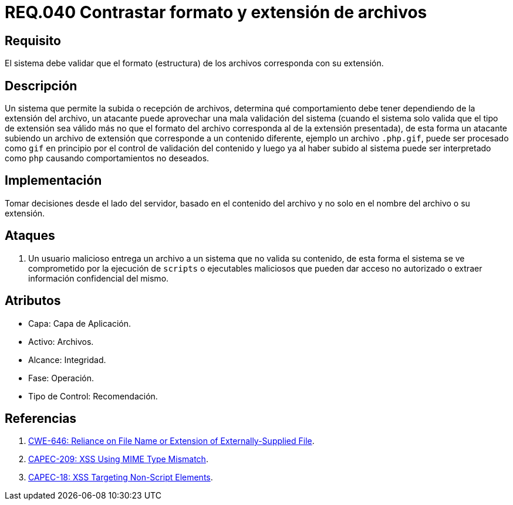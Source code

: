 :slug: rules/040/
:category: rules
:description: En el presente documento se detallan los requerimientos de seguridad relacionados a la gestión de archivos dentro de la organización. Por lo tanto, en este requerimiento se recomienda que los formatos de los archivos correspondan a la extensión especificada por los mismos.
:keywords: Sistema, Tamaño, Archivo, MB, Seguridad, Usuario.
:rules: yes

= REQ.040 Contrastar formato y extensión de archivos

== Requisito

El sistema debe validar
que el formato (estructura) de los archivos
corresponda con su extensión.

== Descripción

Un sistema que permite la subida o recepción de archivos,
determina qué comportamiento debe tener
dependiendo de la extensión del archivo,
un atacante puede aprovechar una mala validación del sistema
(cuando el sistema solo valida que el tipo de extensión sea válido
más no que el formato del archivo
corresponda al de la extensión presentada),
de esta forma un atacante subiendo un archivo de extensión
que corresponde a un contenido diferente,
ejemplo un archivo `.php.gif`,
puede ser procesado como `gif` en principio
por el control de validación del contenido
y luego ya al haber subido al sistema
puede ser interpretado como `php`
causando comportamientos no deseados.

== Implementación

Tomar decisiones desde el lado del servidor,
basado en el contenido del archivo
y no solo en el nombre del archivo o su extensión.

== Ataques

. Un usuario malicioso entrega un archivo
a un sistema que no valida su contenido,
de esta forma el sistema se ve comprometido por la ejecución de `scripts`
o ejecutables maliciosos que pueden dar acceso no autorizado
o extraer información confidencial del mismo.

== Atributos

* Capa: Capa de Aplicación.
* Activo: Archivos.
* Alcance: Integridad.
* Fase: Operación.
* Tipo de Control: Recomendación.

== Referencias

. link:https://cwe.mitre.org/data/definitions/646.html[CWE-646: Reliance on File Name or Extension of Externally-Supplied File].
. link:http://capec.mitre.org/data/definitions/209.html[CAPEC-209: XSS Using MIME Type Mismatch].
. link:http://capec.mitre.org/data/definitions/18.html[CAPEC-18: XSS Targeting Non-Script Elements].
